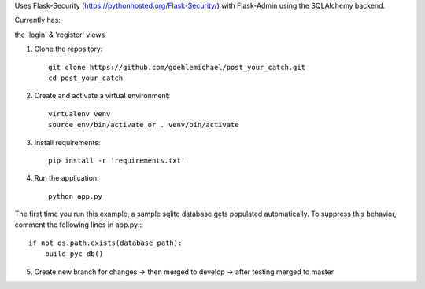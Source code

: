 Uses Flask-Security (https://pythonhosted.org/Flask-Security/) with Flask-Admin using the SQLAlchemy backend. 

Currently has:

the 'login' & 'register' views


1. Clone the repository::

     git clone https://github.com/goehlemichael/post_your_catch.git
     cd post_your_catch

2. Create and activate a virtual environment::

     virtualenv venv
     source env/bin/activate or . venv/bin/activate

3. Install requirements::

     pip install -r 'requirements.txt'

4. Run the application::

     python app.py

The first time you run this example, a sample sqlite database gets populated automatically. To suppress this behavior,
comment the following lines in app.py:::

     if not os.path.exists(database_path):
         build_pyc_db()

5. Create new branch for changes -> then merged to develop -> after testing merged to master
